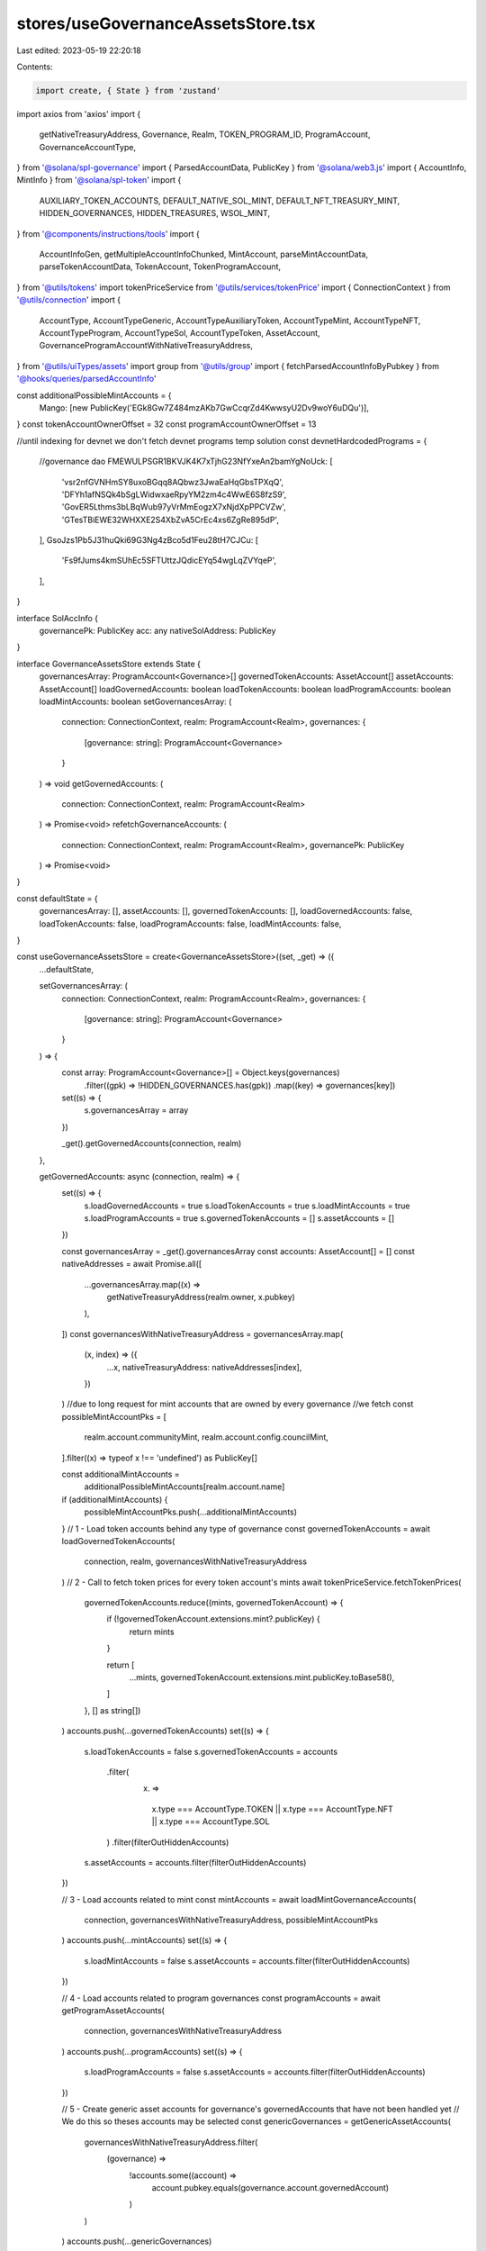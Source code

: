 stores/useGovernanceAssetsStore.tsx
===================================

Last edited: 2023-05-19 22:20:18

Contents:

.. code-block:: tsx

    import create, { State } from 'zustand'
import axios from 'axios'
import {
  getNativeTreasuryAddress,
  Governance,
  Realm,
  TOKEN_PROGRAM_ID,
  ProgramAccount,
  GovernanceAccountType,
} from '@solana/spl-governance'
import { ParsedAccountData, PublicKey } from '@solana/web3.js'
import { AccountInfo, MintInfo } from '@solana/spl-token'
import {
  AUXILIARY_TOKEN_ACCOUNTS,
  DEFAULT_NATIVE_SOL_MINT,
  DEFAULT_NFT_TREASURY_MINT,
  HIDDEN_GOVERNANCES,
  HIDDEN_TREASURES,
  WSOL_MINT,
} from '@components/instructions/tools'
import {
  AccountInfoGen,
  getMultipleAccountInfoChunked,
  MintAccount,
  parseMintAccountData,
  parseTokenAccountData,
  TokenAccount,
  TokenProgramAccount,
} from '@utils/tokens'
import tokenPriceService from '@utils/services/tokenPrice'
import { ConnectionContext } from '@utils/connection'
import {
  AccountType,
  AccountTypeGeneric,
  AccountTypeAuxiliaryToken,
  AccountTypeMint,
  AccountTypeNFT,
  AccountTypeProgram,
  AccountTypeSol,
  AccountTypeToken,
  AssetAccount,
  GovernanceProgramAccountWithNativeTreasuryAddress,
} from '@utils/uiTypes/assets'
import group from '@utils/group'
import { fetchParsedAccountInfoByPubkey } from '@hooks/queries/parsedAccountInfo'

const additionalPossibleMintAccounts = {
  Mango: [new PublicKey('EGk8Gw7Z484mzAKb7GwCcqrZd4KwwsyU2Dv9woY6uDQu')],
}
const tokenAccountOwnerOffset = 32
const programAccountOwnerOffset = 13

//until indexing for devnet we don't fetch devnet programs temp solution
const devnetHardcodedPrograms = {
  //governance dao
  FMEWULPSGR1BKVJK4K7xTjhG23NfYxeAn2bamYgNoUck: [
    'vsr2nfGVNHmSY8uxoBGqq8AQbwz3JwaEaHqGbsTPXqQ',
    'DFYh1afNSQk4bSgLWidwxaeRpyYM2zm4c4WwE6S8fzS9',
    'GovER5Lthms3bLBqWub97yVrMmEogzX7xNjdXpPPCVZw',
    'GTesTBiEWE32WHXXE2S4XbZvA5CrEc4xs6ZgRe895dP',
  ],
  GsoJzs1Pb5J31huQki69G3Ng4zBco5d1Feu28tH7CJCu: [
    'Fs9fJums4kmSUhEc5SFTUttzJQdicEYq54wgLqZVYqeP',
  ],
}

interface SolAccInfo {
  governancePk: PublicKey
  acc: any
  nativeSolAddress: PublicKey
}

interface GovernanceAssetsStore extends State {
  governancesArray: ProgramAccount<Governance>[]
  governedTokenAccounts: AssetAccount[]
  assetAccounts: AssetAccount[]
  loadGovernedAccounts: boolean
  loadTokenAccounts: boolean
  loadProgramAccounts: boolean
  loadMintAccounts: boolean
  setGovernancesArray: (
    connection: ConnectionContext,
    realm: ProgramAccount<Realm>,
    governances: {
      [governance: string]: ProgramAccount<Governance>
    }
  ) => void
  getGovernedAccounts: (
    connection: ConnectionContext,
    realm: ProgramAccount<Realm>
  ) => Promise<void>
  refetchGovernanceAccounts: (
    connection: ConnectionContext,
    realm: ProgramAccount<Realm>,
    governancePk: PublicKey
  ) => Promise<void>
}

const defaultState = {
  governancesArray: [],
  assetAccounts: [],
  governedTokenAccounts: [],
  loadGovernedAccounts: false,
  loadTokenAccounts: false,
  loadProgramAccounts: false,
  loadMintAccounts: false,
}

const useGovernanceAssetsStore = create<GovernanceAssetsStore>((set, _get) => ({
  ...defaultState,

  setGovernancesArray: (
    connection: ConnectionContext,
    realm: ProgramAccount<Realm>,
    governances: {
      [governance: string]: ProgramAccount<Governance>
    }
  ) => {
    const array: ProgramAccount<Governance>[] = Object.keys(governances)
      .filter((gpk) => !HIDDEN_GOVERNANCES.has(gpk))
      .map((key) => governances[key])

    set((s) => {
      s.governancesArray = array
    })

    _get().getGovernedAccounts(connection, realm)
  },

  getGovernedAccounts: async (connection, realm) => {
    set((s) => {
      s.loadGovernedAccounts = true
      s.loadTokenAccounts = true
      s.loadMintAccounts = true
      s.loadProgramAccounts = true
      s.governedTokenAccounts = []
      s.assetAccounts = []
    })

    const governancesArray = _get().governancesArray
    const accounts: AssetAccount[] = []
    const nativeAddresses = await Promise.all([
      ...governancesArray.map((x) =>
        getNativeTreasuryAddress(realm.owner, x.pubkey)
      ),
    ])
    const governancesWithNativeTreasuryAddress = governancesArray.map(
      (x, index) => ({
        ...x,
        nativeTreasuryAddress: nativeAddresses[index],
      })
    )
    //due to long request for mint accounts that are owned by every governance
    //we fetch
    const possibleMintAccountPks = [
      realm.account.communityMint,
      realm.account.config.councilMint,
    ].filter((x) => typeof x !== 'undefined') as PublicKey[]

    const additionalMintAccounts =
      additionalPossibleMintAccounts[realm.account.name]
    if (additionalMintAccounts) {
      possibleMintAccountPks.push(...additionalMintAccounts)
    }
    // 1 - Load token accounts behind any type of governance
    const governedTokenAccounts = await loadGovernedTokenAccounts(
      connection,
      realm,
      governancesWithNativeTreasuryAddress
    )
    // 2 - Call to fetch token prices for every token account's mints
    await tokenPriceService.fetchTokenPrices(
      governedTokenAccounts.reduce((mints, governedTokenAccount) => {
        if (!governedTokenAccount.extensions.mint?.publicKey) {
          return mints
        }

        return [
          ...mints,
          governedTokenAccount.extensions.mint.publicKey.toBase58(),
        ]
      }, [] as string[])
    )
    accounts.push(...governedTokenAccounts)
    set((s) => {
      s.loadTokenAccounts = false
      s.governedTokenAccounts = accounts
        .filter(
          (x) =>
            x.type === AccountType.TOKEN ||
            x.type === AccountType.NFT ||
            x.type === AccountType.SOL
        )
        .filter(filterOutHiddenAccounts)
      s.assetAccounts = accounts.filter(filterOutHiddenAccounts)
    })

    // 3 - Load accounts related to mint
    const mintAccounts = await loadMintGovernanceAccounts(
      connection,
      governancesWithNativeTreasuryAddress,
      possibleMintAccountPks
    )
    accounts.push(...mintAccounts)
    set((s) => {
      s.loadMintAccounts = false
      s.assetAccounts = accounts.filter(filterOutHiddenAccounts)
    })

    // 4 - Load accounts related to program governances
    const programAccounts = await getProgramAssetAccounts(
      connection,
      governancesWithNativeTreasuryAddress
    )
    accounts.push(...programAccounts)
    set((s) => {
      s.loadProgramAccounts = false
      s.assetAccounts = accounts.filter(filterOutHiddenAccounts)
    })

    // 5 - Create generic asset accounts for governance's governedAccounts that have not been handled yet
    // We do this so theses accounts may be selected
    const genericGovernances = getGenericAssetAccounts(
      governancesWithNativeTreasuryAddress.filter(
        (governance) =>
          !accounts.some((account) =>
            account.pubkey.equals(governance.account.governedAccount)
          )
      )
    )
    accounts.push(...genericGovernances)

    set((s) => {
      s.loadGovernedAccounts = false
      s.assetAccounts = accounts.filter(filterOutHiddenAccounts)
    })
  },
  refetchGovernanceAccounts: async (
    connection: ConnectionContext,
    realm: ProgramAccount<Realm>,
    governancePk: PublicKey
  ) => {
    set((s) => {
      s.loadGovernedAccounts = false
    })

    const governancesArray = _get().governancesArray.filter((x) =>
      x.pubkey.equals(governancePk)
    )

    const previousAccounts = _get().assetAccounts.filter(
      (x) => !x.governance.pubkey.equals(governancePk)
    )

    const accounts = await getAccountsForGovernances(
      connection,
      realm,
      governancesArray
    )

    set((s) => {
      s.loadGovernedAccounts = false
      s.governedTokenAccounts = [...previousAccounts, ...accounts]
        .filter(
          (x) =>
            x.type === AccountType.TOKEN ||
            x.type === AccountType.NFT ||
            x.type === AccountType.SOL
        )
        .filter(filterOutHiddenAccounts)
      s.assetAccounts = [...previousAccounts, ...accounts].filter(
        filterOutHiddenAccounts
      )
    })
  },
}))
export default useGovernanceAssetsStore

const getTokenAccountObj = async (
  governance: GovernanceProgramAccountWithNativeTreasuryAddress,
  tokenAccount: TokenProgramAccount<AccountInfo>,
  mintAccounts: TokenProgramAccount<MintInfo>[]
): Promise<AccountTypeNFT | AccountTypeToken | null> => {
  const isNftAccount =
    tokenAccount.account.mint.toBase58() === DEFAULT_NFT_TREASURY_MINT

  const mint = mintAccounts.find((x) =>
    x.publicKey.equals(tokenAccount.account.mint)
  )!

  if (isNftAccount) {
    return new AccountTypeNFT(tokenAccount, mint, governance)
  }

  if (
    mint.account.supply &&
    mint.account.supply.cmpn(1) !== 0 &&
    mint.publicKey.toBase58() !== DEFAULT_NATIVE_SOL_MINT
  ) {
    return new AccountTypeToken(tokenAccount, mint!, governance)
  }

  return null
}

const getSolAccountsObj = async (
  connection: ConnectionContext,
  accounts: AssetAccount[],
  solAccountsInfo: SolAccInfo[],
  mintAccounts: TokenProgramAccount<MintAccount>[],
  governances: GovernanceProgramAccountWithNativeTreasuryAddress[]
): Promise<AssetAccount[]> => {
  const solAccounts: AccountTypeSol[] = []

  const wsolMintAccount = mintAccounts.find(
    (x) => x.publicKey.toBase58() === WSOL_MINT
  )! // WSOL should be here

  for (const solAccountInfo of solAccountsInfo) {
    const governance = governances.find((x) =>
      x.pubkey.equals(solAccountInfo.governancePk)
    )! // Governance should be here

    const account = await getSolAccountObj(
      governance,
      connection,
      wsolMintAccount,
      accounts,
      solAccountInfo
    )

    if (account) {
      solAccounts.push(account)
    }
  }

  return solAccounts
}

// Return array without duplicates
const uniquePublicKey = (array: PublicKey[]): PublicKey[] => {
  return Array.from(
    array.reduce((mintsPks, publicKey) => {
      // Transform to string for Set to be able to identify duplicates
      mintsPks.add(publicKey.toBase58())

      return mintsPks
    }, new Set<string>())
  ).map((address) => new PublicKey(address))
}

const getTokenAssetAccounts = async (
  tokenAccounts: {
    publicKey: PublicKey
    account: AccountInfo
  }[],
  governances: GovernanceProgramAccountWithNativeTreasuryAddress[],
  connection: ConnectionContext
) => {
  const accounts: AssetAccount[] = []

  const mintsPks = uniquePublicKey(
    tokenAccounts.map((tokenAccount) => tokenAccount.account.mint)
  )

  // WSOL must be in the mintsPks array
  // WSOL is used as mint for sol accounts to calculate amounts
  if (!mintsPks.some((x) => x.toBase58() === WSOL_MINT)) {
    mintsPks.push(new PublicKey(WSOL_MINT))
  }

  const govNativeSolAddress = governances.map((x) => ({
    governanceAcc: x,
    governancePk: x.pubkey,
    nativeSolAddress: x.nativeTreasuryAddress,
  }))

  const [solAccountsInfo, mintAccounts] = await Promise.all([
    getSolAccountsInfo(connection, govNativeSolAddress),
    getMintAccountsInfo(connection, mintsPks),
  ])

  for (const tokenAccount of tokenAccounts) {
    let governance = governances.find(
      (x) => x.pubkey.toBase58() === tokenAccount.account.owner.toBase58()
    )
    const nativeSolAddress = govNativeSolAddress.find((x) =>
      x.nativeSolAddress.equals(tokenAccount.account.owner)
    )?.nativeSolAddress

    if (!governance && nativeSolAddress) {
      governance = govNativeSolAddress.find((x) =>
        x.nativeSolAddress.equals(nativeSolAddress)
      )?.governanceAcc
    }

    if (governance) {
      const account = await getTokenAccountObj(
        governance!,
        tokenAccount,
        mintAccounts
      )
      if (account) {
        accounts.push(account)
      }
    } else if (
      [...Object.values(AUXILIARY_TOKEN_ACCOUNTS).flatMap((x) => x)].find((x) =>
        x.accounts.includes(tokenAccount.publicKey.toBase58())
      )
    ) {
      const mint = mintAccounts.find(
        (x) => x.publicKey.toBase58() === tokenAccount.account.mint.toBase58()
      )

      if (mint) {
        const account = new AccountTypeAuxiliaryToken(tokenAccount, mint)

        if (account) {
          accounts.push(account)
        }
      }
    }
  }

  const solAccounts = await getSolAccountsObj(
    connection,
    accounts,
    solAccountsInfo,
    mintAccounts,
    governances
  )

  return [...accounts, ...solAccounts]
}

const getMintAccounts = (
  mintGovernances: GovernanceProgramAccountWithNativeTreasuryAddress[],
  mintGovernancesMintInfo: (MintInfo & { publicKey: PublicKey })[]
) => {
  const accounts: AccountTypeMint[] = []
  mintGovernancesMintInfo.forEach((mintAccountInfo, index) => {
    const mintGovernnace = mintGovernances[index]
    if (!mintAccountInfo) {
      throw new Error(
        `Missing mintAccountInfo for: ${mintGovernnace?.pubkey.toBase58()}`
      )
    }
    const account = new AccountTypeMint(mintGovernnace!, mintAccountInfo)
    if (account) {
      accounts.push(account)
    }
  })
  return accounts
}

const getProgramAssetAccounts = async (
  connection: ConnectionContext,
  governancesArray: GovernanceProgramAccountWithNativeTreasuryAddress[]
): Promise<AccountTypeProgram[]> => {
  const possibleOwnersPk = [
    ...governancesArray.map((x) => x.nativeTreasuryAddress),
    ...governancesArray
      .filter(
        (x) =>
          x.account.accountType === GovernanceAccountType.ProgramGovernanceV1 ||
          x.account.accountType === GovernanceAccountType.ProgramGovernanceV2
      )
      .map((x) => x.pubkey),
  ]

  //until indexing for devnet we don't fetch devnet programs
  const programs =
    connection.cluster !== 'devnet'
      ? await getProgramAccountInfo(connection, possibleOwnersPk)
      : await getHardcodedDevnetPrograms(connection, governancesArray)

  return programs.map(
    (program) =>
      new AccountTypeProgram(
        governancesArray.find(
          (x) =>
            x.pubkey.equals(program.owner) ||
            x.nativeTreasuryAddress.equals(program.owner)
        )!,
        program.programId,
        program.owner
      )
  )
}

const getGenericAssetAccounts = (
  genericGovernances: GovernanceProgramAccountWithNativeTreasuryAddress[]
): AccountTypeGeneric[] => {
  return genericGovernances.map(
    (programGov) => new AccountTypeGeneric(programGov)
  )
}

const getSolAccountObj = async (
  governance: GovernanceProgramAccountWithNativeTreasuryAddress,
  connection: ConnectionContext,
  mint: TokenProgramAccount<MintInfo>,
  accounts: AssetAccount[],
  { acc, nativeSolAddress }: SolAccInfo
): Promise<AccountTypeSol | null> => {
  if (!acc) {
    return null
  }

  const tokenAccountsOwnedBySolAccountInfo = await connection.current.getTokenAccountsByOwner(
    nativeSolAddress,
    {
      programId: TOKEN_PROGRAM_ID,
    }
  )

  const tokenAccountsOwnedBySolAccounts = tokenAccountsOwnedBySolAccountInfo.value.map(
    ({ pubkey: publicKey, account: { data: encodedData } }) => {
      const data = Buffer.from(encodedData)
      const account = parseTokenAccountData(publicKey, data)
      return { publicKey, account }
    }
  )

  const groups = group(tokenAccountsOwnedBySolAccounts)

  const mintAccounts = (
    await Promise.all(
      groups.map((group) => {
        if (!group.length) {
          return []
        }

        return getMintAccountsInfo(
          connection,
          group.map((x) => x.account.mint)
        )
      })
    )
  ).flat()

  for (const acc of tokenAccountsOwnedBySolAccounts) {
    const account = await getTokenAccountObj(governance, acc, mintAccounts)

    if (account) {
      accounts.push(account)
    }
  }

  const minRentAmount = await connection.current.getMinimumBalanceForRentExemption(
    0
  )

  const solAccount = acc as AccountInfoGen<Buffer | ParsedAccountData>

  solAccount.lamports =
    solAccount.lamports !== 0
      ? solAccount.lamports - minRentAmount
      : solAccount.lamports

  return new AccountTypeSol(mint, nativeSolAddress, solAccount, governance)
}

const filterOutHiddenAccounts = (x: AssetAccount) => {
  const pubkey = typeof x.pubkey === 'string' ? x.pubkey : x.pubkey.toBase58()
  return (
    HIDDEN_TREASURES.findIndex((x) => x === pubkey) === -1 &&
    (!x.extensions.token ||
      !x.extensions.token?.account.isFrozen ||
      x.type !== AccountType.GENERIC)
  )
}

// Return array without duplicates
const uniqueGovernedTokenAccounts = (
  assetAccounts: AssetAccount[]
): AssetAccount[] => {
  const existing = new Set<string>()
  const deduped: AssetAccount[] = []

  for (const account of assetAccounts) {
    if (!existing.has(account.pubkey.toBase58())) {
      existing.add(account.pubkey.toBase58())
      deduped.push(account)
    }
  }

  return deduped
}

const getMintAccountsInfo = async (
  { endpoint, current: { commitment } }: ConnectionContext,
  publicKeys: PublicKey[]
): Promise<TokenProgramAccount<MintAccount>[]> => {
  const { data: mintAccountsJson } = await axios.post(
    endpoint,
    publicKeys.map((pubkey) => {
      const id = pubkey.toBase58()

      return {
        jsonrpc: '2.0',
        id,
        method: 'getAccountInfo',
        params: [
          id,
          {
            commitment,
            encoding: 'base64',
          },
        ],
      }
    })
  )

  if (!mintAccountsJson) {
    throw new Error(
      `Cannot load information about mint accounts ${publicKeys.map((x) =>
        x.toBase58()
      )}`
    )
  }

  return mintAccountsJson.map(
    ({
      result: {
        value: {
          data: [encodedData],
        },
      },
      id,
    }) => {
      const publicKey = new PublicKey(id)
      const data = Buffer.from(encodedData, 'base64')
      const account = parseMintAccountData(data)
      return { publicKey, account }
    }
  )
}

const getTokenAccountsInfo = async (
  { endpoint, current: { commitment } }: ConnectionContext,
  publicKeys: PublicKey[]
): Promise<TokenProgramAccount<TokenAccount>[]> => {
  const { data: tokenAccountsInfoJson } = await axios.post<
    unknown,
    {
      data: {
        result: {
          account: {
            data: [string, 'base64']
          }
          pubkey: string
        }[]
      }[]
    }
  >(
    endpoint,
    publicKeys.map((publicKey) => ({
      jsonrpc: '2.0',
      id: 1,
      method: 'getProgramAccounts',
      params: [
        TOKEN_PROGRAM_ID.toBase58(),
        {
          commitment,
          encoding: 'base64',
          filters: [
            {
              // number of bytes
              dataSize: 165,
            },
            {
              memcmp: {
                // number of bytes
                offset: tokenAccountOwnerOffset,
                bytes: publicKey.toBase58(),
              },
            },
          ],
        },
      ],
    }))
  )

  if (!tokenAccountsInfoJson) {
    throw new Error(
      `Cannot load information about token accounts ${publicKeys.map((x) =>
        x.toBase58()
      )}`
    )
  }

  return tokenAccountsInfoJson.reduce((tokenAccountsInfo, { result }) => {
    result.forEach(
      ({
        account: {
          data: [encodedData],
        },
        pubkey,
      }) => {
        const publicKey = new PublicKey(pubkey)
        const data = Buffer.from(encodedData, 'base64')
        const account = parseTokenAccountData(publicKey, data)
        tokenAccountsInfo.push({ publicKey, account })
      }
    )

    return tokenAccountsInfo
  }, [] as TokenProgramAccount<TokenAccount>[])
}

const getSolAccountsInfo = async (
  connection: ConnectionContext,
  publicKeys: { governancePk: PublicKey; nativeSolAddress: PublicKey }[]
): Promise<SolAccInfo[]> => {
  const { data: solAccountsJson } = await axios.post<
    unknown,
    {
      data: {
        result: {
          value: null | {
            data: [string, 'base64']
          }
        }
      }[]
    }
  >(
    connection.endpoint,
    publicKeys.map((x) => ({
      jsonrpc: '2.0',
      id: 1,
      method: 'getAccountInfo',
      params: [
        x.nativeSolAddress.toBase58(),
        {
          commitment: connection.current.commitment,
          encoding: 'jsonParsed',
        },
      ],
    }))
  )

  if (!solAccountsJson.length) {
    return []
  }

  return (
    solAccountsJson
      .flatMap(({ result: { value } }, index: number) => {
        return {
          acc: value,
          ...publicKeys[index],
        }
      })
      // Remove null values
      .filter(({ acc }) => acc)
  )
}

const loadMintGovernanceAccounts = async (
  connection: ConnectionContext,
  governances: GovernanceProgramAccountWithNativeTreasuryAddress[],
  possibleMintAccountPks: PublicKey[]
) => {
  const nativeAccountAddresses = governances.map((x) => x.nativeTreasuryAddress)
  const possibleMintAccounts = await getMultipleAccountInfoChunked(
    connection.current,
    possibleMintAccountPks
  )
  const mintGovernances: GovernanceProgramAccountWithNativeTreasuryAddress[] = []
  const mintAccounts: (MintInfo & { publicKey: PublicKey })[] = []
  for (const index in possibleMintAccounts) {
    const possibleMintAccount = possibleMintAccounts[index]
    const pk = possibleMintAccountPks[index]
    if (possibleMintAccount) {
      const data = Buffer.from(possibleMintAccount.data)
      const parsedMintInfo = parseMintAccountData(data) as MintInfo
      const ownerGovernance = governances.find(
        (g) =>
          parsedMintInfo?.mintAuthority &&
          g.pubkey.equals(parsedMintInfo.mintAuthority)
      )
      const solAccountPk = nativeAccountAddresses.find(
        (x) =>
          parsedMintInfo?.mintAuthority &&
          x.equals(parsedMintInfo.mintAuthority)
      )
      if (ownerGovernance || solAccountPk) {
        mintGovernances.push(
          solAccountPk
            ? governances[
                nativeAccountAddresses.findIndex((x) => x.equals(solAccountPk))
              ]
            : ownerGovernance!
        )
        mintAccounts.push({ ...parsedMintInfo, publicKey: pk })
      }
    }
  }
  return getMintAccounts(mintGovernances, mintAccounts)
}

const loadGovernedTokenAccounts = async (
  connection: ConnectionContext,
  realm: ProgramAccount<Realm>,
  governancesArray: GovernanceProgramAccountWithNativeTreasuryAddress[]
): Promise<AssetAccount[]> => {
  const auxiliaryTokenAccounts: typeof AUXILIARY_TOKEN_ACCOUNTS[keyof typeof AUXILIARY_TOKEN_ACCOUNTS] = AUXILIARY_TOKEN_ACCOUNTS[
    realm.account.name
  ]?.length
    ? AUXILIARY_TOKEN_ACCOUNTS[realm.account.name]
    : []

  const tokenAccountsOwnedByGovernances = uniquePublicKey([
    ...governancesArray.map((x) => x.nativeTreasuryAddress),
    ...governancesArray.map((g) => g.pubkey),
    ...auxiliaryTokenAccounts.map((x) => new PublicKey(x.owner)),
  ])

  const tokenAccountsInfo = (
    await Promise.all(
      // Load infos in batch, cannot load 9999 accounts within one request
      group(tokenAccountsOwnedByGovernances, 100).map((group) =>
        getTokenAccountsInfo(connection, group)
      )
    )
  ).flat()

  const governedTokenAccounts = (
    await Promise.all(
      // Load infos in batch, cannot load 9999 accounts within one request
      group(tokenAccountsInfo).map((group) =>
        getTokenAssetAccounts(group, governancesArray, connection)
      )
    )
  ).flat()

  // Remove potential accounts duplicate
  return uniqueGovernedTokenAccounts(governedTokenAccounts)
}

const getAccountsForGovernances = async (
  connection: ConnectionContext,
  realm: ProgramAccount<Realm>,
  governancesArray: ProgramAccount<Governance>[]
): Promise<
  (AccountTypeMint | AccountTypeProgram | AssetAccount | AccountTypeGeneric)[]
> => {
  const nativeAddresses = await Promise.all([
    ...governancesArray.map((x) =>
      getNativeTreasuryAddress(realm.owner, x.pubkey)
    ),
  ])
  const governancesWithNativeTreasuryAddress = governancesArray.map(
    (x, index) => ({
      ...x,
      nativeTreasuryAddress: nativeAddresses[index],
    })
  )
  //due to long request for mint accounts that are owned by every governance
  //we fetch
  const possibleMintAccountPks = [
    realm.account.communityMint,
    realm.account.config.councilMint,
  ].filter((x) => typeof x !== 'undefined') as PublicKey[]

  const additionalMintAccounts =
    additionalPossibleMintAccounts[realm.account.name]
  if (additionalMintAccounts) {
    possibleMintAccountPks.push(...additionalMintAccounts)
  }

  // 1 - Load accounts related to program governances
  // 2 - Load token accounts behind any type of governance
  // 3 - Load accounts related to mint
  const [
    programAccounts,
    governedTokenAccounts,
    mintAccounts,
  ] = await Promise.all([
    getProgramAssetAccounts(connection, governancesWithNativeTreasuryAddress),
    loadGovernedTokenAccounts(
      connection,
      realm,
      governancesWithNativeTreasuryAddress
    ),
    loadMintGovernanceAccounts(
      connection,
      governancesWithNativeTreasuryAddress,
      possibleMintAccountPks
    ),
  ])

  // 4 - Call to fetch token prices for every token account's mints
  await tokenPriceService.fetchTokenPrices(
    governedTokenAccounts.reduce((mints, governedTokenAccount) => {
      if (!governedTokenAccount.extensions.mint?.publicKey) {
        return mints
      }

      return [
        ...mints,
        governedTokenAccount.extensions.mint.publicKey.toBase58(),
      ]
    }, [] as string[])
  )

  const accounts = [
    ...mintAccounts,
    ...programAccounts,
    ...governedTokenAccounts,
  ]

  // 5 - Create generic asset accounts for governance's governedAccounts that have not been handled yet
  // We do this so theses accounts may be selected
  const genericGovernances = getGenericAssetAccounts(
    governancesWithNativeTreasuryAddress.filter(
      (governance) =>
        !accounts.some((account) =>
          account.pubkey.equals(governance.account.governedAccount)
        )
    )
  )

  return [...accounts, ...genericGovernances]
}

const getProgramAccountInfo = async (
  { endpoint, current }: ConnectionContext,
  publicKeys: PublicKey[]
): Promise<{ owner: PublicKey; programId: PublicKey }[]> => {
  let result: { owner: PublicKey; programId: PublicKey }[] = []
  try {
    const { data: executableAccountInfoJson } = await axios.post<
      unknown,
      {
        data: {
          result: {
            account: {
              data: [string, 'base64']
            }
            pubkey: string
          }[]
          id: string
        }[]
      }
    >(
      endpoint,
      publicKeys.map((publicKey) => ({
        jsonrpc: '2.0',
        id: publicKey.toBase58(),
        method: 'getProgramAccounts',
        params: [
          'BPFLoaderUpgradeab1e11111111111111111111111',
          {
            commitment: current.commitment,
            encoding: 'base64',
            filters: [
              {
                memcmp: {
                  offset: programAccountOwnerOffset,
                  bytes: publicKey.toBase58(),
                },
              },
            ],
            dataSlice: {
              offset: 0,
              length: 0,
            },
          },
        ],
      }))
    )
    if (executableAccountInfoJson && executableAccountInfoJson.length) {
      const executableDataPks = executableAccountInfoJson.reduce(
        (executableAccountInfo, { result, id }) => {
          result.forEach(({ pubkey }) => {
            const executableDataPk = new PublicKey(pubkey)
            executableAccountInfo.push({
              executableDataPk: executableDataPk,
              owner: new PublicKey(id),
            })
          })

          return executableAccountInfo
        },
        [] as { owner: PublicKey; executableDataPk: PublicKey }[]
      )
      if (executableDataPks.length) {
        const { data: programAccountInfoJson } = await axios.post<
          unknown,
          {
            data: {
              result: {
                account: {
                  data: [string, 'base64']
                }
                pubkey: string
              }[]
              id: string
            }[]
          }
        >(
          endpoint,
          executableDataPks.map((obj) => ({
            jsonrpc: '2.0',
            id: obj.owner,
            method: 'getProgramAccounts',
            params: [
              'BPFLoaderUpgradeab1e11111111111111111111111',
              {
                commitment: current.commitment,
                encoding: 'base64',
                filters: [
                  {
                    memcmp: {
                      offset: 4,
                      bytes: obj.executableDataPk.toBase58(),
                    },
                  },
                ],
                dataSlice: {
                  offset: 0,
                  length: 0,
                },
              },
            ],
          }))
        )
        if (programAccountInfoJson && programAccountInfoJson.length) {
          const programDataPks = programAccountInfoJson.reduce(
            (programAccountInfo, { result, id }) => {
              result.forEach(({ pubkey }) => {
                const programId = new PublicKey(pubkey)
                programAccountInfo.push({ programId, owner: new PublicKey(id) })
              })

              return programAccountInfo
            },
            [] as { owner: PublicKey; programId: PublicKey }[]
          )
          result = programDataPks
        }
      }
    }
  } catch (e) {
    console.log('unable to fetch programs owned by DAO', e)
  }

  return result
}

//until indexing for devnet we don't fetch devnet programs temp solution
const getHardcodedDevnetPrograms = async (
  connection: ConnectionContext,
  governancesArray: GovernanceProgramAccountWithNativeTreasuryAddress[]
) => {
  const accounts: {
    owner: PublicKey
    programId: PublicKey
  }[] = []
  const realmId = governancesArray[0]?.account.realm.toBase58()
  if (realmId) {
    const programIds = devnetHardcodedPrograms[realmId] || []
    for (const id of programIds) {
      const programAccount = (
        await fetchParsedAccountInfoByPubkey(
          connection.current,
          new PublicKey(id)
        )
      ).result
      const programInfo = (
        await fetchParsedAccountInfoByPubkey(
          connection.current,
          new PublicKey(programAccount?.data['parsed']?.info?.programData)
        )
      ).result
      const info = programInfo?.data['parsed']?.info
      const authority = info.authority
      console.log(id, authority)
      accounts.push({
        owner: new PublicKey(authority),
        programId: new PublicKey(id),
      })
    }
  }
  return accounts
}


